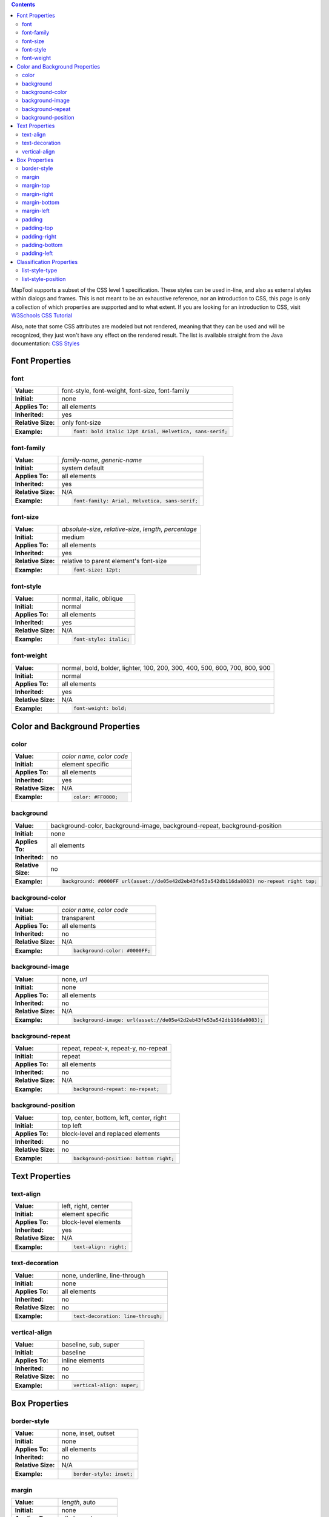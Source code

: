 .. contents::
   :depth: 3
..

MapTool supports a subset of the CSS level 1 specification. These styles
can be used in-line, and also as external styles within dialogs and
frames. This is not meant to be an exhaustive reference, nor an
introduction to CSS, this page is only a collection of which properties
are supported and to what extent. If you are looking for an introduction
to CSS, visit `W3Schools CSS
Tutorial <http://www.w3schools.com/css/css_intro.asp>`__

Also, note that some CSS attributes are modeled but not rendered,
meaning that they can be used and will be recognized, they just won't
have any effect on the rendered result. The list is available straight
from the Java documentation: `CSS
Styles <https://docs.oracle.com/javase/8/docs/api/javax/swing/text/html/CSS.html>`__

.. _font_properties:

Font Properties
===============

font
----

================== =======================================================
**Value:**         font-style, font-weight, font-size, font-family
**Initial:**       none
**Applies To:**    all elements
**Inherited:**     yes
**Relative Size:** only font-size
**Example:**       .. code:: css
                  
                      font: bold italic 12pt Arial, Helvetica, sans-serif;
================== =======================================================

.. _font_family:

font-family
-----------

================== =============================================
**Value:**         *family-name*, *generic-name*
**Initial:**       system default
**Applies To:**    all elements
**Inherited:**     yes
**Relative Size:** N/A
**Example:**       .. code:: css
                  
                      font-family: Arial, Helvetica, sans-serif;
================== =============================================

.. _font_size:

font-size
---------

================== ========================================================
**Value:**         *absolute-size*, *relative-size*, *length*, *percentage*
**Initial:**       medium
**Applies To:**    all elements
**Inherited:**     yes
**Relative Size:** relative to parent element's font-size
**Example:**       .. code:: css
                  
                      font-size: 12pt;
================== ========================================================

.. _font_style:

font-style
----------

================== =======================
**Value:**         normal, italic, oblique
**Initial:**       normal
**Applies To:**    all elements
**Inherited:**     yes
**Relative Size:** N/A
**Example:**       .. code:: css
                  
                      font-style: italic;
================== =======================

.. _font_weight:

font-weight
-----------

================== ==========================================================================
**Value:**         normal, bold, bolder, lighter, 100, 200, 300, 400, 500, 600, 700, 800, 900
**Initial:**       normal
**Applies To:**    all elements
**Inherited:**     yes
**Relative Size:** N/A
**Example:**       .. code:: css
                  
                      font-weight: bold;
================== ==========================================================================

.. _color_and_background_properties:

Color and Background Properties
===============================

color
-----

================== ==========================
**Value:**         *color name*, *color code*
**Initial:**       element specific
**Applies To:**    all elements
**Inherited:**     yes
**Relative Size:** N/A
**Example:**       .. code:: css
                  
                      color: #FF0000;
================== ==========================

background
----------

================== =========================================================================================
**Value:**         background-color, background-image, background-repeat, background-position
**Initial:**       none
**Applies To:**    all elements
**Inherited:**     no
**Relative Size:** no
**Example:**       .. code:: css
                  
                      background: #0000FF url(asset://de05e42d2eb43fe53a542db116da8083) no-repeat right top;
================== =========================================================================================

.. _background_color:

background-color
----------------

================== =============================
**Value:**         *color name*, *color code*
**Initial:**       transparent
**Applies To:**    all elements
**Inherited:**     no
**Relative Size:** N/A
**Example:**       .. code:: css
                  
                      background-color: #0000FF;
================== =============================

.. _background_image:

background-image
----------------

================== ===================================================================
**Value:**         none, *url*
**Initial:**       none
**Applies To:**    all elements
**Inherited:**     no
**Relative Size:** N/A
**Example:**       .. code:: css
                  
                      background-image: url(asset://de05e42d2eb43fe53a542db116da8083);
================== ===================================================================

.. _background_repeat:

background-repeat
-----------------

================== =====================================
**Value:**         repeat, repeat-x, repeat-y, no-repeat
**Initial:**       repeat
**Applies To:**    all elements
**Inherited:**     no
**Relative Size:** N/A
**Example:**       .. code:: css
                  
                      background-repeat: no-repeat;
================== =====================================

.. _background_position:

background-position
-------------------

================== ========================================
**Value:**         top, center, bottom, left, center, right
**Initial:**       top left
**Applies To:**    block-level and replaced elements
**Inherited:**     no
**Relative Size:** no
**Example:**       .. code:: css
                  
                      background-position: bottom right;
================== ========================================

.. _text_properties:

Text Properties
===============

.. _text_align:

text-align
----------

================== =====================
**Value:**         left, right, center
**Initial:**       element specific
**Applies To:**    block-level elements
**Inherited:**     yes
**Relative Size:** N/A
**Example:**       .. code:: css
                  
                      text-align: right;
================== =====================

.. _text_decoration:

text-decoration
---------------

================== =================================
**Value:**         none, underline, line-through
**Initial:**       none
**Applies To:**    all elements
**Inherited:**     no
**Relative Size:** no
**Example:**       .. code:: css
                  
                      text-decoration: line-through;
================== =================================

.. _vertical_align:

vertical-align
--------------

================== =========================
**Value:**         baseline, sub, super
**Initial:**       baseline
**Applies To:**    inline elements
**Inherited:**     no
**Relative Size:** no
**Example:**       .. code:: css
                  
                      vertical-align: super;
================== =========================

.. _box_properties:

Box Properties
==============

.. _border_style:

border-style
------------

================== =======================
**Value:**         none, inset, outset
**Initial:**       none
**Applies To:**    all elements
**Inherited:**     no
**Relative Size:** N/A
**Example:**       .. code:: css
                  
                      border-style: inset;
================== =======================

margin
------

================== ================
**Value:**         *length*, auto
**Initial:**       none
**Applies To:**    all elements
**Inherited:**     no
**Relative Size:** no
**Example:**       .. code:: css
                  
                      margin: 10px;
================== ================

.. _margin_top:

margin-top
----------

================== ====================
**Value:**         *length*, auto
**Initial:**       0
**Applies To:**    all elements
**Inherited:**     no
**Relative Size:** no
**Example:**       .. code:: css
                  
                      margin-top: 10px;
================== ====================

.. _margin_right:

margin-right
------------

================== ======================
**Value:**         *length*, auto
**Initial:**       0
**Applies To:**    all elements
**Inherited:**     no
**Relative Size:** no
**Example:**       .. code:: css
                  
                      margin-right: 10px;
================== ======================

.. _margin_bottom:

margin-bottom
-------------

================== =======================
**Value:**         *length*, auto
**Initial:**       0
**Applies To:**    all elements
**Inherited:**     no
**Relative Size:** no
**Example:**       .. code:: css
                  
                      margin-bottom: 10px;
================== =======================

.. _margin_left:

margin-left
-----------

================== =====================
**Value:**         *length*, auto
**Initial:**       0
**Applies To:**    all elements
**Inherited:**     no
**Relative Size:** no
**Example:**       .. code:: css
                  
                      margin-left: 10px;
================== =====================

padding
-------

================== =================
**Value:**         *length*
**Initial:**       0
**Applies To:**    all elements
**Inherited:**     no
**Relative Size:** no
**Example:**       .. code:: css
                  
                      padding: 10px;
================== =================

.. _padding_top:

padding-top
-----------

================== =====================
**Value:**         *length*
**Initial:**       0
**Applies To:**    all elements
**Inherited:**     no
**Relative Size:** no
**Example:**       .. code:: css
                  
                      padding-top: 10px;
================== =====================

.. _padding_right:

padding-right
-------------

================== =======================
**Value:**         *length*
**Initial:**       0
**Applies To:**    all elements
**Inherited:**     no
**Relative Size:** no
**Example:**       .. code:: css
                  
                      padding-right: 10px;
================== =======================

.. _padding_bottom:

padding-bottom
--------------

================== ========================
**Value:**         *length*
**Initial:**       0
**Applies To:**    all elements
**Inherited:**     no
**Relative Size:** no
**Example:**       .. code:: css
                  
                      padding-bottom: 10px;
================== ========================

.. _padding_left:

padding-left
------------

================== ======================
**Value:**         *length*
**Initial:**       0
**Applies To:**    all elements
**Inherited:**     no
**Relative Size:** no
**Example:**       .. code:: css
                  
                      padding-left: 10px;
================== ======================

.. _classification_properties:

Classification Properties
=========================

.. _list_style_type:

list-style-type
---------------

================== =======================================================================================
**Value:**         none, disc, circle, square, decimal, lower-roman, upper-roman, lower-alpha, upper-alpha
**Initial:**       disc
**Applies To:**    list-item elements
**Inherited:**     yes
**Relative Size:** N/A
**Example:**       .. code:: css
                  
                      list-style-type: square;
================== =======================================================================================

.. _list_style_position:

list-style-position
-------------------

================== ===============================
**Value:**         inside, outside
**Initial:**       outside
**Applies To:**    list-item elements
**Inherited:**     yes
**Relative Size:** N/A
**Example:**       .. code:: css
                  
                      list-style-position: inside;
================== ===============================

`Category:Macro <Category:Macro>`__
